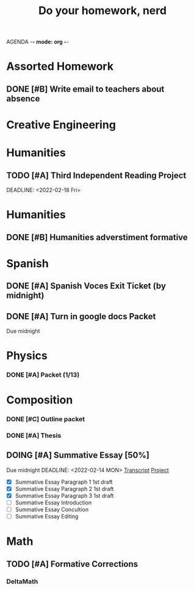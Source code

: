 AGENDA -*- mode: org -*-

#+STARTUP: overview

#+TITLE: Do your homework, nerd


* Assorted Homework
** DONE [#B] Write email to teachers about absence

* Creative Engineering
* Humanities
** TODO [#A] Third Independent Reading Project
DEADLINE: <2022-02-18 Fri> 

* Humanities
** DONE [#B] Humanities adverstiment formative
CLOSED: [2022-02-12 Sat 21:16] DEADLINE: <2022-02-11 Fri>
* Spanish
** DONE [#A] Spanish Voces Exit Ticket (by midnight)
DEADLINE: <2022-02-09 WED>
** DONE [#A] Turn in google docs Packet
DEADLINE: <2022-02-10 THU>
Due midnight

* Physics
*** DONE [#A] Packet (1/13)
CLOSED: [2022-01-13 Thu 16:13]
:LOGBOOK:
CLOCK: [2022-01-13 Thu 15:59]--[2022-01-13 Thu 16:13] =>  0:14
:END:

* Composition
*** DONE [#C] Outline packet 
CLOSED: [2022-02-08 Tue 16:15]
*** DONE [#A] Thesis
CLOSED: [2022-02-08 Tue 16:15]
** DOING [#A] Summative Essay [50%]
:LOGBOOK:
CLOCK: [2022-02-10 Thu 20:08]--[2022-02-10 Thu 20:42] =>  0:34
:END:
Due midnight
DEADLINE: <2022-02-14 MON>
[[https://www.ted.com/talks/jennifer_golbeck_your_social_media_likes_expose_more_than_you_think][Transcript]]
[[https://docs.google.com/document/d/1zv8BH4RMjR0iQOcj-EfPmhElUM8UpANfC00qSG_4ZBk/edit][Project]]

- [X] Summative Essay Paragraph 1
    1st draft
- [X] Summative Essay Paragraph 2
    1st draft
- [X] Summative Essay Paragraph 3
    1st draft
- [ ] Summative Essay Introduction
- [ ] Summative Essay Concultion
- [ ] Summative Essay Editing



* Math
** TODO [#A] Formative Corrections
DEADLINE: <2022-02-14 Mon>

*** DeltaMath



#  LocalWords:  Summative


